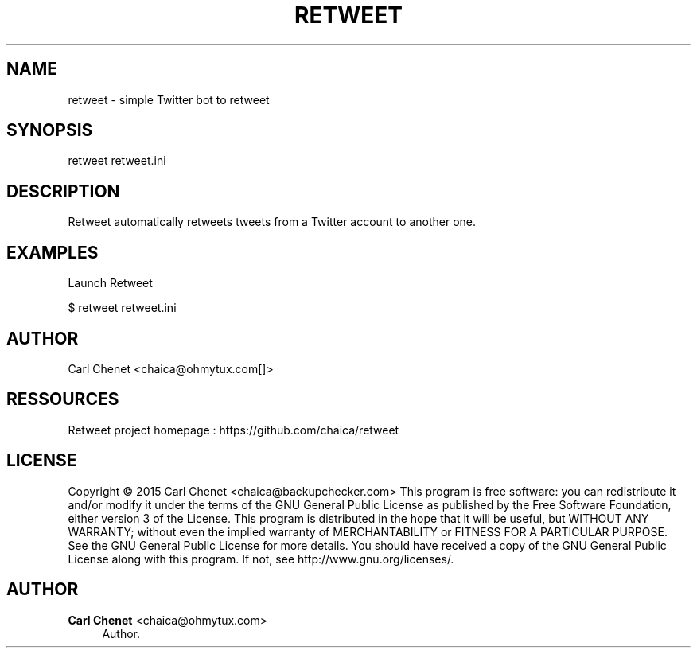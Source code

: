 '\" t
.\"     Title: retweet
.\"    Author: Carl Chenet <chaica@ohmytux.com>
.\" Generator: DocBook XSL Stylesheets v1.78.1 <http://docbook.sf.net/>
.\"      Date: 10/31/2015
.\"    Manual: \ \&
.\"    Source: \ \&
.\"  Language: English
.\"
.TH "RETWEET" "1" "10/31/2015" "\ \&" "\ \&"
.\" -----------------------------------------------------------------
.\" * Define some portability stuff
.\" -----------------------------------------------------------------
.\" ~~~~~~~~~~~~~~~~~~~~~~~~~~~~~~~~~~~~~~~~~~~~~~~~~~~~~~~~~~~~~~~~~
.\" http://bugs.debian.org/507673
.\" http://lists.gnu.org/archive/html/groff/2009-02/msg00013.html
.\" ~~~~~~~~~~~~~~~~~~~~~~~~~~~~~~~~~~~~~~~~~~~~~~~~~~~~~~~~~~~~~~~~~
.ie \n(.g .ds Aq \(aq
.el       .ds Aq '
.\" -----------------------------------------------------------------
.\" * set default formatting
.\" -----------------------------------------------------------------
.\" disable hyphenation
.nh
.\" disable justification (adjust text to left margin only)
.ad l
.\" -----------------------------------------------------------------
.\" * MAIN CONTENT STARTS HERE *
.\" -----------------------------------------------------------------
.SH "NAME"
retweet \- simple Twitter bot to retweet
.SH "SYNOPSIS"
.sp
retweet retweet\&.ini
.SH "DESCRIPTION"
.sp
Retweet automatically retweets tweets from a Twitter account to another one\&.
.SH "EXAMPLES"
.sp
Launch Retweet
.sp
$ retweet retweet\&.ini
.SH "AUTHOR"
.sp
Carl Chenet <chaica@ohmytux\&.com[]>
.SH "RESSOURCES"
.sp
Retweet project homepage : https://github\&.com/chaica/retweet
.SH "LICENSE"
.sp
Copyright \(co 2015 Carl Chenet <chaica@backupchecker\&.com> This program is free software: you can redistribute it and/or modify it under the terms of the GNU General Public License as published by the Free Software Foundation, either version 3 of the License\&. This program is distributed in the hope that it will be useful, but WITHOUT ANY WARRANTY; without even the implied warranty of MERCHANTABILITY or FITNESS FOR A PARTICULAR PURPOSE\&. See the GNU General Public License for more details\&. You should have received a copy of the GNU General Public License along with this program\&. If not, see http://www\&.gnu\&.org/licenses/\&.
.SH "AUTHOR"
.PP
\fBCarl Chenet\fR <\&chaica@ohmytux\&.com\&>
.RS 4
Author.
.RE
